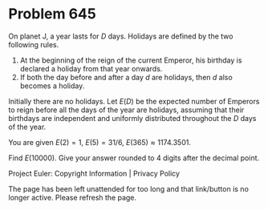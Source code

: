 *   Problem 645

   On planet J, a year lasts for $D$ days. Holidays are defined by the two
   following rules.

    1. At the beginning of the reign of the current Emperor, his birthday is
       declared a holiday from that year onwards.
    2. If both the day before and after a day $d$ are holidays, then $d$ also
       becomes a holiday.

   Initially there are no holidays. Let $E(D)$ be the expected number of
   Emperors to reign before all the days of the year are holidays, assuming
   that their birthdays are independent and uniformly distributed throughout
   the $D$ days of the year.

   You are given $E(2)=1$, $E(5)=31/6$, $E(365)\approx 1174.3501$.

   Find $E(10000)$. Give your answer rounded to 4 digits after the decimal
   point.

   Project Euler: Copyright Information | Privacy Policy

   The page has been left unattended for too long and that link/button is no
   longer active. Please refresh the page.
